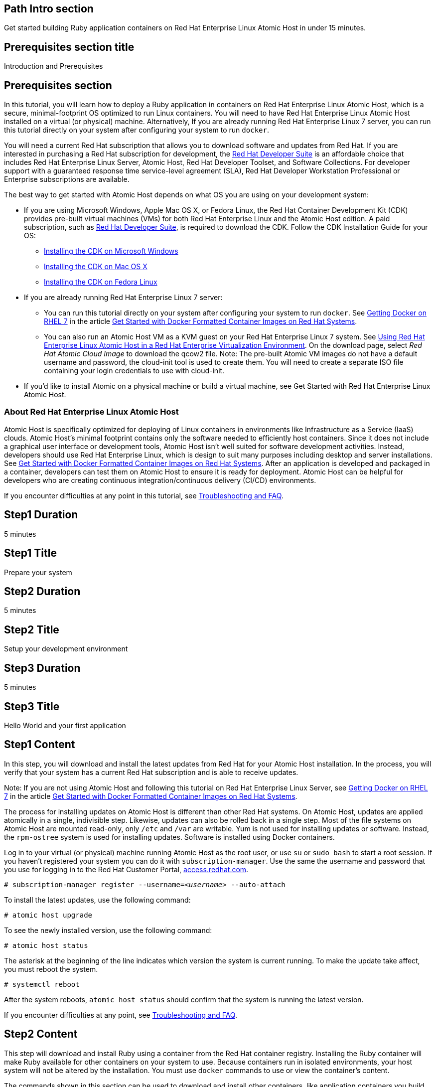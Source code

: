 :awestruct-layout: product-get-started
:awestruct-interpolate: true

## Path Intro section
Get started building Ruby application containers on Red Hat Enterprise Linux Atomic Host in under 15 minutes.

## Prerequisites section title
Introduction and Prerequisites

## Prerequisites section
In this tutorial, you will learn how to deploy a Ruby application in containers on Red Hat Enterprise Linux Atomic Host, which is a secure, minimal-footprint OS optimized to run Linux containers. You will need to have Red Hat Enterprise Linux Atomic Host installed on a virtual (or physical) machine. Alternatively, If you are already running Red Hat Enterprise Linux 7 server, you can run this tutorial directly on your system after configuring your system to run `docker`.

You will need a current Red Hat subscription that allows you to download software and updates from Red Hat. If you are interested in purchasing a Red Hat subscription for development, the link:https://www.redhat.com/apps/store/developers/rhel_developer_suite.html[Red Hat Developer Suite] is an affordable choice that includes Red Hat Enterprise Linux Server, Atomic Host, Red Hat Developer Toolset, and Software Collections. For developer support with a guaranteed response time service-level agreement (SLA), Red Hat Developer Workstation Professional or Enterprise subscriptions are available. 

The best way to get started with Atomic Host depends on what OS you are using on your development system:

* If you are using Microsoft Windows, Apple Mac OS X, or Fedora Linux, the Red Hat Container Development Kit (CDK) provides pre-built virtual machines (VMs) for both Red Hat Enterprise Linux and the Atomic Host edition. A paid subscription, such as link:https://www.redhat.com/apps/store/developers/rhel_developer_suite.html[Red Hat Developer Suite], is required to download the CDK.
Follow the CDK Installation Guide for your OS:
** link:https://access.redhat.com/articles/1487723[Installing the CDK on Microsoft Windows] +
** link:https://access.redhat.com/articles/1487693[Installing the CDK on Mac OS X] +
** link:https://access.redhat.com/articles/1487733[Installing the CDK on Fedora Linux]
* If you are already running Red Hat Enterprise Linux 7 server:
** You can run this tutorial directly on your system after configuring your system to run `docker`. See link:https://access.redhat.com/articles/881893#get[Getting Docker on RHEL 7] in the article link:https://access.redhat.com/articles/881893[Get Started with Docker Formatted Container Images on Red Hat Systems]. 
** You can also run an Atomic Host VM as a KVM guest on your Red Hat Enterprise Linux 7 system. See link:https://access.redhat.com/documentation/en-US/Red_Hat_Enterprise_Linux/7/html/Installation_Guide/chap-atomic-virtualization.html[Using Red Hat Enterprise Linux Atomic Host in a Red Hat Enterprise Virtualization Environment]. On the download page, select _Red Hat Atomic Cloud Image_ to download the qcow2 file. Note: The pre-built Atomic VM images do not have a default username and password, the cloud-init tool is used to create them. You will need to create a separate ISO file containing your login credentials to use with cloud-init.
* If you'd like to install Atomic on a physical machine or build a virtual machine, see Get Started with Red Hat Enterprise Linux Atomic Host.
// [*FIXME*: This should be a link to the Atomic Get Started guide that is part of this "get started" site*, not the KB article, https://access.redhat.com/articles/rhel-atomic-getting-started, Note: the names are too similar need to come up with something different.]

### About Red Hat Enterprise Linux Atomic Host

Atomic Host is specifically optimized for deploying of Linux containers in environments like Infrastructure as a Service (IaaS) clouds. Atomic Host's minimal footprint contains only the software needed to efficiently host containers. Since it does not include a graphical user interface or development tools, Atomic Host isn't well suited for software development activities. Instead, developers should use Red Hat Enterprise Linux, which is design to suit many purposes including desktop and server installations. See link:https://access.redhat.com/articles/881893[Get Started with Docker Formatted Container Images on Red Hat Systems]. After an application is developed and packaged in a container, developers can test them on Atomic Host to ensure it is ready for deployment. Atomic Host can be helpful for developers who are creating continuous integration/continuous delivery (CI/CD) environments.

If you encounter difficulties at any point in this tutorial, see <<troubleshooting,Troubleshooting and FAQ>>.

## Step1 Duration
5 minutes

## Step1 Title
Prepare your system

## Step2 Duration
5 minutes

## Step2 Title
Setup your development environment

## Step3 Duration
5 minutes

## Step3 Title
Hello World and your first application

## Step1 Content

In this step, you will download and install the latest updates from Red Hat for your Atomic Host installation. In the process, you will verify that your system has a current Red Hat subscription and is able to receive updates.

Note: If you are not using Atomic Host and following this tutorial on Red Hat Enterprise Linux Server, see link:https://access.redhat.com/articles/881893#get[Getting Docker on RHEL 7] in the article link:https://access.redhat.com/articles/881893[Get Started with Docker Formatted Container Images on Red Hat Systems].

The process for installing updates on Atomic Host is different than other Red Hat systems. On Atomic Host, updates are applied atomically in a single, indivisible step. Likewise, updates can also be rolled back in a single step. Most of the file systems on Atomic Host are mounted read-only, only `/etc` and `/var` are writable. Yum is not used for installing updates or software. Instead, the `rpm-ostree` system is used for installing updates. Software is installed using Docker containers.

Log in to your virtual (or physical) machine running Atomic Host as the root user, or use `su` or `sudo bash` to start a root session. If you haven't registered your system you can do it with `subscription-manager`.  Use the same the username and password that you use for logging in to the Red Hat Customer Portal, link:https://access.redhat.com/[access.redhat.com].  

`# subscription-manager register --username=_<username>_ --auto-attach`

To install the latest updates, use the following command:

`# atomic host upgrade`

To see the newly installed version, use the following command:

`# atomic host status`

The asterisk at the beginning of the line indicates which version the system is current running. To make the update take affect, you must reboot the system.

`# systemctl reboot`

After the system reboots, `atomic host status` should confirm that the system is running the latest version.

If you encounter difficulties at any point, see <<troubleshooting,Troubleshooting and FAQ>>.

## Step2 Content

This step will download and install Ruby using a container from the Red Hat container registry. Installing the Ruby container will make Ruby available for other containers on your system to use. Because containers run in isolated environments, your host system will not be altered by the installation. You must use `docker` commands to use or view the container's content.

The commands shown in this section can be used to download and install other containers, like application containers you build. Containers can specify that they require other containers to be installed, which can happen automatically. For example, you can specify in the `Dockerfile` that is used to describe and build your container that your application requires Ruby. Then, when someone installs your container, their system will automatically download the required Ruby container directly from the Red Hat container registry.

The Ruby container is part of Red Hat Software Collections, which provides the latest development technologies for Red Hat Enterprise Linux. Access to the Red Hat Software Collections (RHSCL) is included with many Red Hat Enterprise Linux (RHEL) subscriptions. For more information about which subscriptions include RHSCL, see link:https://access.redhat.com/solutions/472793[How to use Red Hat Software Collections (RHSCL) or Red Hat Developer Toolset (DTS)].

Note: If you are not using Atomic Host, but instead are following this tutorial on Red Hat Enterprise Linux Server, you should have already installed `docker`. See link:https://access.redhat.com/articles/881893#get[Getting Docker on RHEL 7] in the article link:https://access.redhat.com/articles/881893[Get Started with Docker Formatted Container Images on Red Hat Systems].

If you don't have a root session running on your container host, log in as the root user, or use `su` or `sudo bash` to start a root session.

To download and install the Ruby container, use the following command:

`# docker pull registry.access.redhat.com/openshift3/ruby-20-rhel7`

The `docker images` command should show the container image that was installed as well as any others that are on your system.

`# docker images`

Now start a bash shell inside the Ruby container to have a look around. The shell prompt changes, which is an indication that you are typing at the shell inside the container. A `ps -ef` shows the only thing running inside the container is `bash` and `ps`. Type `exit` to leave the container's bash shell.

[.code-block]
```
# docker run -it openshift3/ruby-20-rhel7 /bin/bash
bash-4.2$ which ruby
/opt/rh/ruby200/root/usr/bin/ruby
bash-4.2$ pwd
/opt/app-root/src
bash-4.2$ ps -ef
UID        PID  PPID  C STIME TTY          TIME CMD
default      1     0  0 16:27 ?        00:00:00 bash
default     29     1  0 16:28 ?        00:00:00 ps -ef
bash-4.2$ exit
exit
```

The prior `docker run` command created a container to run your command, keep any state, and isolate it from the rest of the system. You can view the list of running containers with `docker ps`. To see all of the containers that have been created, including those that have exited, use `docker ps -a`.

You can restart the container that was created above with `docker start`. Containers are referred to by name. Docker will automatically generate a name if you don't provide one. Once the container has been restarted, `docker attach` will let you interact with the shell running inside of it.  See the following example:
 
[.code-block]
```
# docker ps -a
CONTAINER ID        IMAGE                             COMMAND                CREATED             STATUS                     PORTS               NAMES
a07bdee57770        openshift3/ruby-20-rhel7:latest   "container-entrypoin   2 minutes ago       Exited (0) 2 minutes ago                       pensive_payne       

# docker start pensive_payne
pensive_payne
# docker attach pensive_payne
```

At this point you are connected to the running shell inside the container. When you attach you won't see the command prompt, so hit Enter to get it to print another one.

[.code-block]
```

bash-4.2$ ps -ef
UID        PID  PPID  C STIME TTY          TIME CMD
default      1     0  0 16:32 ?        00:00:00 bash
default     28     1  0 16:33 ?        00:00:00 ps -ef
bash-4.2$ exit
```

Since bash was told to `exit`, the container will no longer be running. This can be verified with `docker ps -a`. Containers that are no longer needed can be cleaned up with `docker rm _<container-name>_`.

`docker rm pensive_payne`

To see what other containers are available in the Red Hat container registry, use one or more of the following searches:

[.code-block]
```
# docker search registry.access.redhat.com/openshift3
# docker search registry.access.redhat.com/jboss
# docker search registry.access.redhat.com/rhel
```

If you need help, see <<troubleshooting,Troubleshooting and FAQ>>.


## Step3 Content

In this step, you will create a tiny Hello World container that uses Ruby as a web server. Once created, the container can be run on other systems that have `docker` installed.  You will need to create several files in an empty directory using your favorite editor, including a `Dockerfile` that describes the container. You don't need to be running under the root user to create the files, but you will need root privileges to run the `docker` commands.

First, create an empty directory, and then create a file named `Dockerfile` with the following contents, but change the `MAINTAINER` line to have your name and email address:

.Dockerfile
----
FROM openshift3/ruby-20-rhel7

MAINTAINER Shadow Man "shadow-man@redhat.com"

EXPOSE 8000

COPY . /opt/app-root/src

CMD /bin/bash -c 'ruby hello-http.rb'
----

Create the file `hello-http.rb` with the following contents:

.hello-http.rb
----
require 'socket'

port = 8000
STDERR.print "Listening on port #{port}\n"

server = TCPServer.new('0.0.0.0', port)

loop do

  socket = server.accept
  request = socket.gets

  STDERR.puts request

  response = "Hello, Red Hat Developers World!\n"

  socket.print "HTTP/1.1 200 OK\r\n" +
               "Content-Type: text/plain\r\n" +
               "Content-Length: #{response.bytesize}\r\n" +
               "Connection: close\r\n"
  socket.print "\r\n"
  socket.print response

  socket.close
end
----


Now build the container image using `docker build`. You will need to be root using `su` or `sudo` in the directory you created that contains `Dockerfile` and `index.html`.

`# docker build -t _myname_/rubyweb .`


You can see the container image that was created using the following command:

[.code-block]
```
# docker images
```

Now run the container using `docker run`. The Ruby http.server module will create a tiny web server that listens on port 8000 inside the container.  The `run` command will map port 8000 on the host machine to port 8000 inside the container.

`# docker run -d -p 8000:8000 _myname_/rubyweb`

The run command returns a ID for the container that you can ignore.  To check that the container is running, use `docker ps`.  Take note of the name docker assigned to the running container.

[.code-block]
```
# docker ps
CONTAINER ID        IMAGE               COMMAND                CREATED             STATUS              PORTS                              NAMES
c76ab9433737        myname/rubyweb      "container-entrypoin   40 seconds ago      Up 38 seconds       0.0.0.0:8000->8000/tcp, 8080/tcp   serene_pare         
```

Use `curl` to access the Ruby web server:

[.code-block]
```
# curl http://localhost:8000/
Hello, Red Hat Developers World!
```

To view the logs from the running container use `docker logs _<container-name>_`:

`# docker logs serene_pare`

When you are done, stop the running container with the following command using the name obtained from running `docker ps`:

[.code-block]
```
# docker kill serene_pare
```



### Where to go next?

*link:https://access.redhat.com/articles/881893[Get Started with Docker Formatted Container Images on Red Hat Systems]* -- This article explains how to install docker on Red Hat Enterprise Linux and Atomic Host. It also provides a more extensive set of docker examples. +

*link:https://access.redhat.com/articles/rhel-atomic-getting-started[Getting Started with Red Hat Enterprise Linux Atomic Host]* -- This article provides an overview of Atomic Host, how it is different, and how to use it. +

*link:https://access.redhat.com/documentation/en-US/Red_Hat_Enterprise_Linux/7/html/7.1_Release_Notes/[Red Hat Enterprise Linux 7.1 Release Notes]* -- includes information on recent updates to link:https://access.redhat.com/documentation/en-US/Red_Hat_Enterprise_Linux/7/html/7.1_Release_Notes/chap-Red_Hat_Enterprise_Linux-Atomic_Host.html[Atomic Host] and link:https://access.redhat.com/documentation/en-US/Red_Hat_Enterprise_Linux/7/html/7.1_Release_Notes/chap-Red_Hat_Enterprise_Linux-7.1_Release_Notes-Linux_Containers_with_Docker_Format.html[Docker formatted Linux containers]

## More Resources

### Become a Red Hat developer: developers.redhat.com

Red Hat delivers the resources and ecosystem of experts to help you be more productive and build great solutions.  Register for free at link:http://developers.redhat.com/[developers.redhat.com].

*Follow the Red Hat Developer Blog* +
link:http://developerblog.redhat.com/[]



## Faq section title
[[troubleshooting]]Troubleshooting and FAQ

## Faq section
. My system is unable to download updates from Red Hat.
+
Your system must be registered with Red Hat using `subscription-manager register`. You need to have a current Red Hat subscription or an evaluation.

. I don't have a current Red Hat subscription, can I get an evaluation?
+
If you don’t have a Red Hat Enterprise Linux subscription, you can try it for free. Get started with an evaluation at link:https://access.redhat.com/products/red-hat-enterprise-linux/evaluation[access.redhat.com/products/red-hat-enterprise-linux/evaluation]. Downloading and installing Atomic Host requires a Red Hat Enterprise Linux Server evaluation. Typically, the recommended evaluation for developers is Red Hat Enterprise Linux Developer Workstation because it includes Red Hat Software Collections and the Red Hat Developer Toolset, however that evaluation does not include Atomic Host. Therefore, you should select an evaluation of Red Hat Enterprise Linux Server.
+
. When I start Atomic Host, I don't see a graphical environment.
+
Atomic Host is specifically optimized for deploying of Linux containers in environments like Infrastructure as a Service (IaaS) clouds. Atomic Host's minimal footprint contains only the software needed to efficiently host containers. Since it does not include a graphical user interface or development tools, Atomic Host isn't well suited for software development activities. Instead, developers should use Red Hat Enterprise Linux, which is design to suit many purposes including desktop and server installations. See link:https://access.redhat.com/articles/881893[Get Started with Docker Formatted Container Images on Red Hat Systems]. After an application is developed and packaged in a container, developers can test them on Atomic Host to ensure it is ready for deployment. Atomic Host can be helpful for developers who are creating continuous integration/continuous delivery (CI/CD) environments.
+
. How do I tell there is a container image available that has a newer version of Ruby?
+
How can I see what other container images are available?
+
I can't find the container mentioned in this tutorial, how can I tell if the name changed?
+
To see what other containers are available in the Red Hat container registry, use one or more of the following searches:
+
[.code-block]
```
# docker search registry.access.redhat.com/openshift3
# docker search registry.access.redhat.com/jboss
# docker search registry.access.redhat.com/rhel
```

. Can I run and build docker containers on Red Hat Enterprise Linux?
+
Red Hat Enterprise Linux includes docker, but it is not installed by default. See link:https://access.redhat.com/articles/881893#get[Getting Docker on RHEL 7] in the article link:https://access.redhat.com/articles/881893[Get Started with Docker Formatted Container Images on Red Hat Systems].
. Where can I learn more about delivering applications with Linux containers?
+
If you haven't already joined the link:http://developers.redhat.com/[Red Hat Developers program], sign up at link:http://developers.redhat.com/[developers.redhat.com]. Membership is free.+
link:https://access.redhat.com/articles/1483053[Recommended Practices for Container Development] and many other container articles are available from the link:https://access.redhat.com/[Red Hat Customer Portal].+
If you are a Red Hat Technology Partner, visit the link:https://access.redhat.com/articles/1483053[Container Zone] at the link:http://connect.redhat.com/[Red Hat Connect for Technology Partners] web site.
